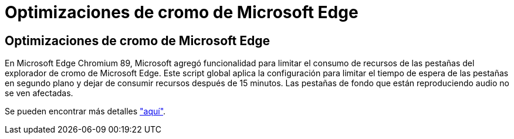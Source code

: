 = Optimizaciones de cromo de Microsoft Edge
:allow-uri-read: 




== Optimizaciones de cromo de Microsoft Edge

En Microsoft Edge Chromium 89, Microsoft agregó funcionalidad para limitar el consumo de recursos de las pestañas del explorador de cromo de Microsoft Edge. Este script global aplica la configuración para limitar el tiempo de espera de las pestañas en segundo plano y dejar de consumir recursos después de 15 minutos. Las pestañas de fondo que están reproduciendo audio no se ven afectadas.

Se pueden encontrar más detalles link:https://blogs.windows.com/msedgedev/2021/03/04/edge-89-performance/["aquí"].
